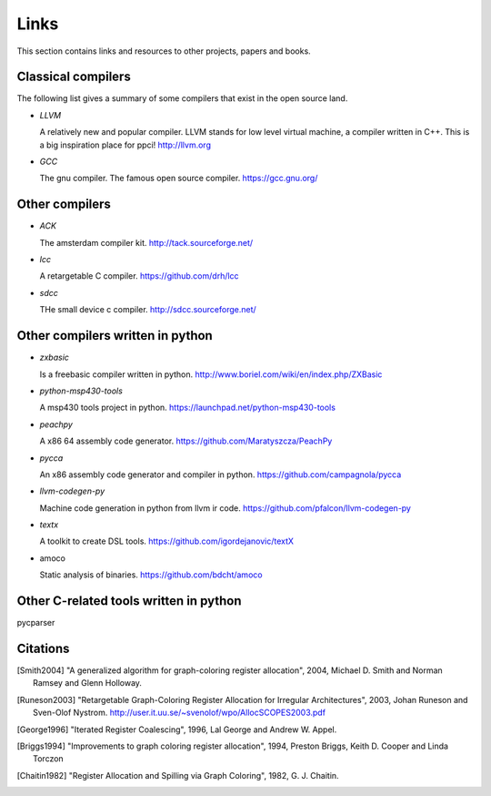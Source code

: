 
Links
=====

This section contains links and resources to other projects, papers and books.


Classical compilers
-------------------

The following list gives a summary of some compilers that exist in the open
source land.

* `LLVM`

  A relatively new and popular compiler. LLVM stands for low level virtual
  machine, a compiler written in C++. This is a big inspiration place for
  ppci!
  http://llvm.org

* `GCC`

  The gnu compiler. The famous open source compiler.
  https://gcc.gnu.org/


Other compilers
---------------

* `ACK`

  The amsterdam compiler kit.
  http://tack.sourceforge.net/

* `lcc`

  A retargetable C compiler.
  https://github.com/drh/lcc

* `sdcc`

  THe small device c compiler.
  http://sdcc.sourceforge.net/


Other compilers written in python
---------------------------------


* `zxbasic`

  Is a freebasic compiler written in python.
  http://www.boriel.com/wiki/en/index.php/ZXBasic

* `python-msp430-tools`

  A msp430 tools project in python.
  https://launchpad.net/python-msp430-tools

* `peachpy`

  A x86 64 assembly code generator.
  https://github.com/Maratyszcza/PeachPy

* `pycca`

  An x86 assembly code generator and compiler in python.
  https://github.com/campagnola/pycca

* `llvm-codegen-py`

  Machine code generation in python from llvm ir code.
  https://github.com/pfalcon/llvm-codegen-py

* `textx`

  A toolkit to create DSL tools.
  https://github.com/igordejanovic/textX

* amoco

  Static analysis of binaries.
  https://github.com/bdcht/amoco

Other C-related tools written in python
---------------------------------------

pycparser


Citations
---------


.. [Smith2004]
    "A generalized algorithm for graph-coloring register allocation",
    2004,
    Michael D. Smith and Norman Ramsey and Glenn Holloway.

.. [Runeson2003]
    "Retargetable Graph-Coloring Register Allocation for
    Irregular Architectures",
    2003,
    Johan Runeson and Sven-Olof Nystrom.
    http://user.it.uu.se/~svenolof/wpo/AllocSCOPES2003.pdf

.. [George1996]
    "Iterated Register Coalescing",
    1996,
    Lal George and Andrew W. Appel.

.. [Briggs1994]
    "Improvements to graph coloring register allocation",
    1994,
    Preston Briggs, Keith D. Cooper and Linda Torczon

.. [Chaitin1982]
    "Register Allocation and Spilling via Graph Coloring",
    1982,
    G. J. Chaitin.
